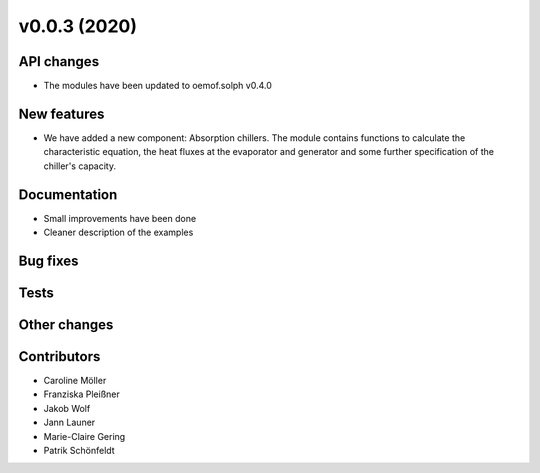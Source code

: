 v0.0.3 (2020)
=============

API changes
-----------
* The modules have been updated to oemof.solph v0.4.0

New features
------------

* We have added a new component: Absorption chillers.
  The module contains functions to calculate the characteristic equation, the heat fluxes
  at the evaporator and generator and some further specification of the chiller's capacity.

Documentation
-------------

* Small improvements have been done
* Cleaner description of the examples

Bug fixes
---------

Tests
-----

Other changes
-------------


Contributors
------------

* Caroline Möller
* Franziska Pleißner
* Jakob Wolf
* Jann Launer
* Marie-Claire Gering
* Patrik Schönfeldt

